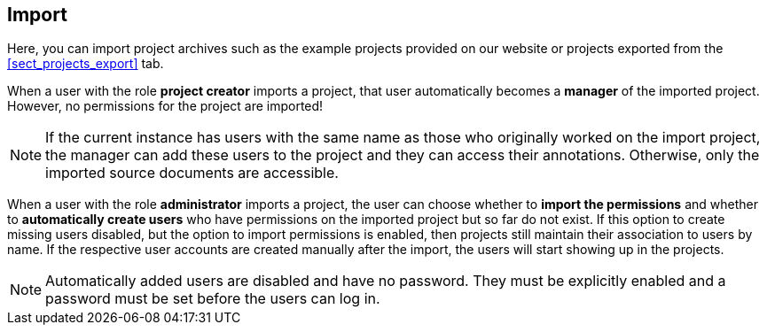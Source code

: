 == Import

Here, you can import project archives such as the example projects provided on our website or
projects exported from the <<sect_projects_export>> tab.

When a user with the role *project creator* imports a project, that user automatically becomes a
*manager* of the imported project. However, no permissions for the project are imported!

NOTE: If the current instance has users with the same name as those who originally worked on the
      import project, the manager can add these users to the project and they can access their annotations.
      Otherwise, only the imported source documents are accessible.
      
When a user with the role *administrator* imports a project, the user can choose whether to *import
the permissions* and whether to *automatically create users* who have permissions on the imported
project but so far do not exist. If this option to create missing users disabled, but the option to
import permissions is enabled, then projects still maintain their association to users by name.
If the respective user accounts are created manually after the import, the users will start showing
up in the projects.

NOTE: Automatically added users are disabled and have no password. They must be explicitly enabled
      and a password must be set before the users can log in.
